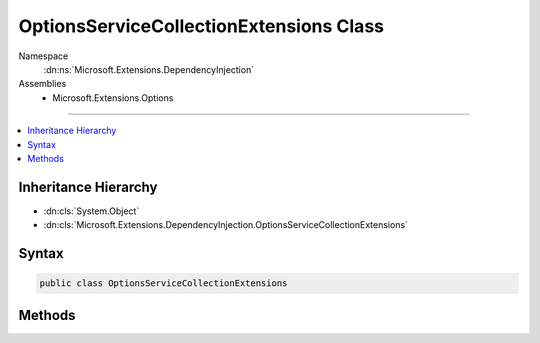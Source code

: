 

OptionsServiceCollectionExtensions Class
========================================





Namespace
    :dn:ns:`Microsoft.Extensions.DependencyInjection`
Assemblies
    * Microsoft.Extensions.Options

----

.. contents::
   :local:



Inheritance Hierarchy
---------------------


* :dn:cls:`System.Object`
* :dn:cls:`Microsoft.Extensions.DependencyInjection.OptionsServiceCollectionExtensions`








Syntax
------

.. code-block:: csharp

    public class OptionsServiceCollectionExtensions








.. dn:class:: Microsoft.Extensions.DependencyInjection.OptionsServiceCollectionExtensions
    :hidden:

.. dn:class:: Microsoft.Extensions.DependencyInjection.OptionsServiceCollectionExtensions

Methods
-------

.. dn:class:: Microsoft.Extensions.DependencyInjection.OptionsServiceCollectionExtensions
    :noindex:
    :hidden:

    
    .. dn:method:: Microsoft.Extensions.DependencyInjection.OptionsServiceCollectionExtensions.AddOptions(Microsoft.Extensions.DependencyInjection.IServiceCollection)
    
        
    
        
        :type services: Microsoft.Extensions.DependencyInjection.IServiceCollection
        :rtype: Microsoft.Extensions.DependencyInjection.IServiceCollection
    
        
        .. code-block:: csharp
    
            public static IServiceCollection AddOptions(IServiceCollection services)
    
    .. dn:method:: Microsoft.Extensions.DependencyInjection.OptionsServiceCollectionExtensions.Configure<TOptions>(Microsoft.Extensions.DependencyInjection.IServiceCollection, System.Action<TOptions>)
    
        
    
        
        :type services: Microsoft.Extensions.DependencyInjection.IServiceCollection
    
        
        :type configureOptions: System.Action<System.Action`1>{TOptions}
        :rtype: Microsoft.Extensions.DependencyInjection.IServiceCollection
    
        
        .. code-block:: csharp
    
            public static IServiceCollection Configure<TOptions>(IServiceCollection services, Action<TOptions> configureOptions)where TOptions : class
    

